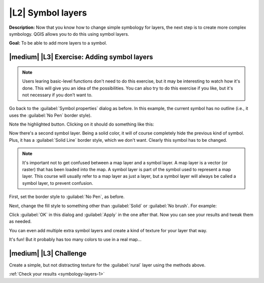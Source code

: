 |L2| Symbol layers
===============================================================================

**Description:** Now that you know how to change simple symbology for layers,
the next step is to create more complex symbology. QGIS allows you to do this
using symbol layers.

**Goal:** To be able to add more layers to a symbol.

|medium| |L3| Exercise: Adding symbol layers
-------------------------------------------------------------------------------

.. note:: Users learing basic-level functions don't need to do this exercise,
   but it may be interesting to watch how it's done. This will give you an idea
   of the possibilities. You can also try to do this exercise if you like, but
   it's not necessary if you don't want to.

Go back to the :guilabel:`Symbol properties` dialog as before. In this example,
the current symbol has no outline (i.e., it uses the :guilabel:`No Pen` border
style).

.. image:: ../_static/symbology/009-diagram.png

Note the highlighted button. Clicking on it should do something like this:

.. image:: ../_static/symbology/010.png

Now there's a second symbol layer. Being a solid color, it will of course
completely hide the previous kind of symbol. Plus, it has a :guilabel:`Solid
Line` border style, which we don't want. Clearly this symbol has to be changed.

.. note:: It's important not to get confused between a map layer and a symbol
   layer. A map layer is a vector (or raster) that has been loaded into the
   map. A symbol layer is part of the symbol used to represent a map layer.
   This course will usually refer to a map layer as just a layer, but a symbol
   layer will always be called a symbol layer, to prevent confusion.

First, set the border style to :guilabel:`No Pen`, as before.

Next, change the fill style to something other than :guilabel:`Solid` or
:guilabel:`No brush`. For example:

.. image:: ../_static/symbology/011.png

Click :guilabel:`OK` in this dialog and :guilabel:`Apply` in the one after
that. Now you can see your results and tweak them as needed.

You can even add multiple extra symbol layers and create a kind of texture for
your layer that way.

.. image:: ../_static/symbology/012.png

It's fun! But it probably has too many colors to use in a real map...

|medium| |L3| Challenge
-------------------------------------------------------------------------------

Create a simple, but not distracting texture for the :guilabel:`rural` layer
using the methods above.

:ref:`Check your results <symbology-layers-1>`
